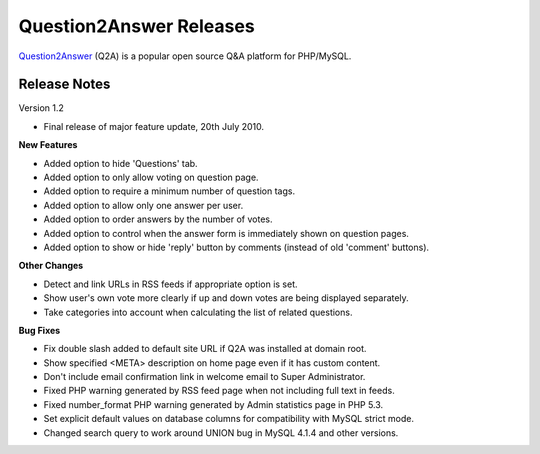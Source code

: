 =========================
Question2Answer Releases
=========================
Question2Answer_ (Q2A) is a popular open source Q&A platform for PHP/MySQL.

--------------
Release Notes
--------------
Version 1.2

- Final release of major feature update, 20th July 2010.

**New Features**

- Added option to hide 'Questions' tab.
- Added option to only allow voting on question page.
- Added option to require a minimum number of question tags.
- Added option to allow only one answer per user.
- Added option to order answers by the number of votes.
- Added option to control when the answer form is immediately shown on question pages.
- Added option to show or hide 'reply' button by comments (instead of old 'comment' buttons).

**Other Changes**

- Detect and link URLs in RSS feeds if appropriate option is set.
- Show user's own vote more clearly if up and down votes are being displayed separately.
- Take categories into account when calculating the list of related questions.

**Bug Fixes**

- Fix double slash added to default site URL if Q2A was installed at domain root.
- Show specified <META> description on home page even if it has custom content.
- Don't include email confirmation link in welcome email to Super Administrator.
- Fixed PHP warning generated by RSS feed page when not including full text in feeds.
- Fixed number_format PHP warning generated by Admin statistics page in PHP 5.3.
- Set explicit default values on database columns for compatibility with MySQL strict mode.
- Changed search query to work around UNION bug in MySQL 4.1.4 and other versions.



.. _Question2Answer: http://www.question2answer.org/
